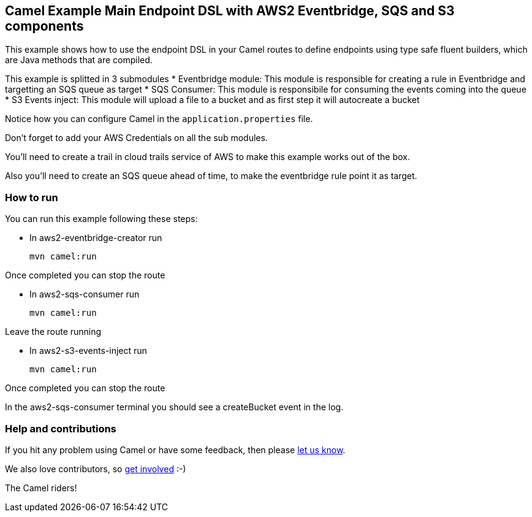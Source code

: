 == Camel Example Main Endpoint DSL with AWS2 Eventbridge, SQS and S3 components

This example shows how to use the endpoint DSL in your Camel routes
to define endpoints using type safe fluent builders, which are Java methods
that are compiled.

This example is splitted in 3 submodules
* Eventbridge module: This module is responsible for creating a rule in Eventbridge 
and targetting an SQS queue as target
* SQS Consumer: This module is responsibile for consuming the events coming into the queue
* S3 Events inject: This module will upload a file to a bucket and as first step it will autocreate a bucket

Notice how you can configure Camel in the `application.properties` file.

Don't forget to add your AWS Credentials on all the sub modules. 

You'll need to create a trail in cloud trails service of AWS to make this example works out of the box.

Also you'll need to create an SQS queue ahead of time, to make the eventbridge rule point it as target.

=== How to run

You can run this example following these steps:

- In aws2-eventbridge-creator run

    mvn camel:run   

Once completed you can stop the route

- In aws2-sqs-consumer run

    mvn camel:run

Leave the route running

- In aws2-s3-events-inject run

    mvn camel:run

Once completed you can stop the route

In the aws2-sqs-consumer terminal you should see a createBucket event in the log.

=== Help and contributions

If you hit any problem using Camel or have some feedback, then please
https://camel.apache.org/support.html[let us know].

We also love contributors, so
https://camel.apache.org/contributing.html[get involved] :-)

The Camel riders!
